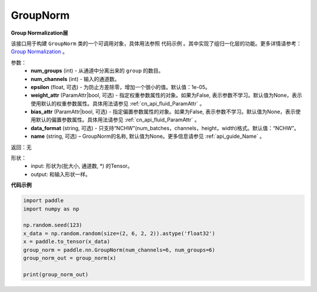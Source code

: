 .. _cn_api_nn_GroupNorm:

GroupNorm
-------------------------------

.. py:class:: paddle.nn.GroupNorm(num_groups, num_channels, epsilon=1e-05, weight_attr=None, bias_attr=None, data_layout='NCHW, 'name=None)

**Group Normalization层**

该接口用于构建 ``GroupNorm`` 类的一个可调用对象，具体用法参照 ``代码示例`` 。其中实现了组归一化层的功能。更多详情请参考： `Group Normalization <https://arxiv.org/abs/1803.08494>`_ 。

参数：
    - **num_groups** (int) - 从通道中分离出来的 ``group`` 的数目。
    - **num_channels** (int) - 输入的通道数。
    - **epsilon** (float, 可选) - 为防止方差除零，增加一个很小的值。默认值：1e-05。
    - **weight_attr** (ParamAttr|bool, 可选) - 指定权重参数属性的对象。如果为False, 表示参数不学习。默认值为None，表示使用默认的权重参数属性。具体用法请参见 :ref:`cn_api_fluid_ParamAttr` 。
    - **bias_attr** (ParamAttr|bool, 可选) - 指定偏置参数属性的对象。如果为False, 表示参数不学习。默认值为None，表示使用默认的偏置参数属性。具体用法请参见 :ref:`cn_api_fluid_ParamAttr` 。
    - **data_format** (string, 可选) - 只支持“NCHW”(num_batches，channels，height，width)格式。默认值：“NCHW”。
    - **name** (string, 可选) – GroupNorm的名称, 默认值为None。更多信息请参见 :ref:`api_guide_Name` 。

返回：无

形状：
    - input: 形状为(批大小, 通道数, \*) 的Tensor。
    - output: 和输入形状一样。

**代码示例**

.. code-block:: python

   import paddle
   import numpy as np

   np.random.seed(123)
   x_data = np.random.random(size=(2, 6, 2, 2)).astype('float32')
   x = paddle.to_tensor(x_data) 
   group_norm = paddle.nn.GroupNorm(num_channels=6, num_groups=6)
   group_norm_out = group_norm(x)

   print(group_norm_out)
